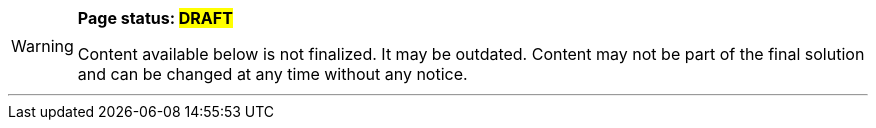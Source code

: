 [WARNING]
====
*Page status: #DRAFT#*

Content available below is not finalized. It may be
outdated. Content may not be part of the final solution
and can be changed at any time without any notice.
====

'''
